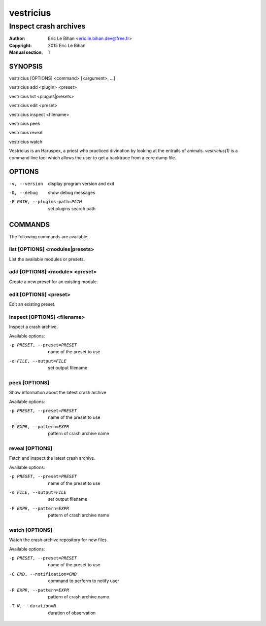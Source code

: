 ==========
vestricius
==========

----------------------
Inspect crash archives
----------------------

:Author: Eric Le Bihan <eric.le.bihan.dev@free.fr>
:Copyright: 2015 Eric Le Bihan
:Manual section: 1

SYNOPSIS
========

vestricius [OPTIONS] <command> [<argument>, ...]

vestricius add <plugin> <preset>

vestricius list <plugins|presets>

vestricius edit <preset>

vestricius inspect <filename>

vestricius peek

vestricius reveal

vestricius watch

Vestricius is an Haruspex, a priest who practiced divination by
looking at the entrails of animals. `vestricius(1)` is a command line
tool which allows the user to get a backtrace from a core dump file.

OPTIONS
=======

-v, --version                    display program version and exit
-D, --debug                      show debug messages
-P PATH, --plugins-path=PATH     set plugins search path

COMMANDS
========

The following commands are available:

list [OPTIONS] <modules|presets>
~~~~~~~~~~~~~~~~~~~~~~~~~~~~~~~~

List the available modules or presets.

add [OPTIONS] <module> <preset>
~~~~~~~~~~~~~~~~~~~~~~~~~~~~~~~

Create a new preset for an existing module.

edit [OPTIONS] <preset>
~~~~~~~~~~~~~~~~~~~~~~~

Edit an existing preset.

inspect [OPTIONS] <filename>
~~~~~~~~~~~~~~~~~~~~~~~~~~~~

Inspect a crash archive.

Available options:

-p PRESET, --preset=PRESET    name of the preset to use
-o FILE, --output=FILE        set output filename

peek [OPTIONS]
~~~~~~~~~~~~~~

Show information about the latest crash archive

Available options:

-p PRESET, --preset=PRESET    name of the preset to use
-P EXPR, --pattern=EXPR       pattern of crash archive name

reveal [OPTIONS]
~~~~~~~~~~~~~~~~

Fetch and inspect the latest crash archive.

Available options:

-p PRESET, --preset=PRESET    name of the preset to use
-o FILE, --output=FILE        set output filename
-P EXPR, --pattern=EXPR       pattern of crash archive name

watch [OPTIONS]
~~~~~~~~~~~~~~~

Watch the crash archive repository for new files.

Available options:

-p PRESET, --preset=PRESET    name of the preset to use
-C CMD, --notification=CMD    command to perform to notify user
-P EXPR, --pattern=EXPR       pattern of crash archive name
-T N, --duration=N            duration of observation
